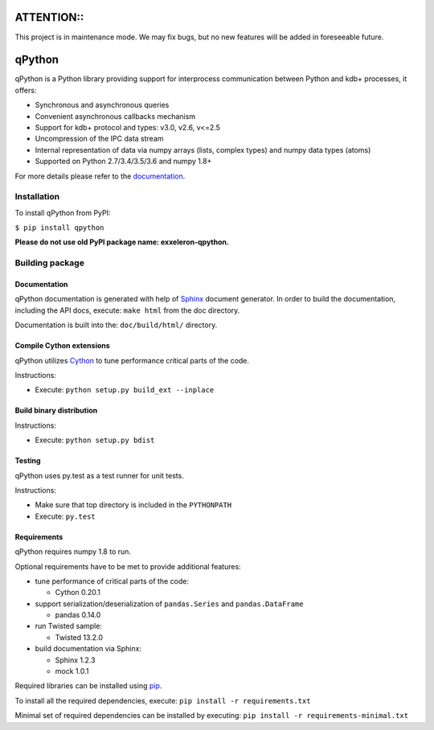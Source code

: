 ATTENTION::
===========

This project is in maintenance mode. We may fix bugs, but no new features will be added in foreseeable future. 

qPython
=======

qPython is a Python library providing support for interprocess communication between Python and kdb+ processes, it offers:

- Synchronous and asynchronous queries
- Convenient asynchronous callbacks mechanism
- Support for kdb+ protocol and types: v3.0, v2.6, v<=2.5
- Uncompression of the IPC data stream
- Internal representation of data via numpy arrays (lists, complex types) and numpy data types (atoms)
- Supported on Python 2.7/3.4/3.5/3.6 and numpy 1.8+

For more details please refer to the `documentation`_.


Installation
------------

To install qPython from PyPI:

``$ pip install qpython``

**Please do not use old PyPI package name: exxeleron-qpython.**


Building package
----------------

Documentation
~~~~~~~~~~~~~

qPython documentation is generated with help of `Sphinx`_ document generator.
In order to build the documentation, including the API docs, execute:
``make html`` from the doc directory.

Documentation is built into the: ``doc/build/html/`` directory.


Compile Cython extensions
~~~~~~~~~~~~~~~~~~~~~~~~~

qPython utilizes `Cython`_ to tune performance critical parts of the code.

Instructions:

- Execute: ``python setup.py build_ext --inplace``


Build binary distribution
~~~~~~~~~~~~~~~~~~~~~~~~~

Instructions:

- Execute: ``python setup.py bdist``


Testing
~~~~~~~

qPython uses py.test as a test runner for unit tests.

Instructions:

- Make sure that top directory is included in the ``PYTHONPATH``
- Execute: ``py.test``


Requirements
~~~~~~~~~~~~

qPython requires numpy 1.8 to run.

Optional requirements have to be met to provide additional features:

- tune performance of critical parts of the code:

  - Cython 0.20.1

- support serialization/deserialization of ``pandas.Series`` and ``pandas.DataFrame``

  - pandas 0.14.0

- run Twisted sample:

  - Twisted 13.2.0

- build documentation via Sphinx:

  - Sphinx 1.2.3
  - mock 1.0.1

Required libraries can be installed using `pip`_.

To install all the required dependencies, execute:
``pip install -r requirements.txt``

Minimal set of required dependencies can be installed by executing:
``pip install -r requirements-minimal.txt``

.. _Cython: http://cython.org/
.. _Sphinx: http://sphinx-doc.org/
.. _pip: http://pypi.python.org/pypi/pip
.. _documentation: http://qpython.readthedocs.org/en/latest/
